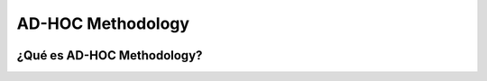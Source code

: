 AD-HOC Methodology
=================

.. image:: images/AD_HOC.jpg
    :scale: 30 %
    :align: center
    
    
¿Qué es AD-HOC Methodology?
--------------------------



